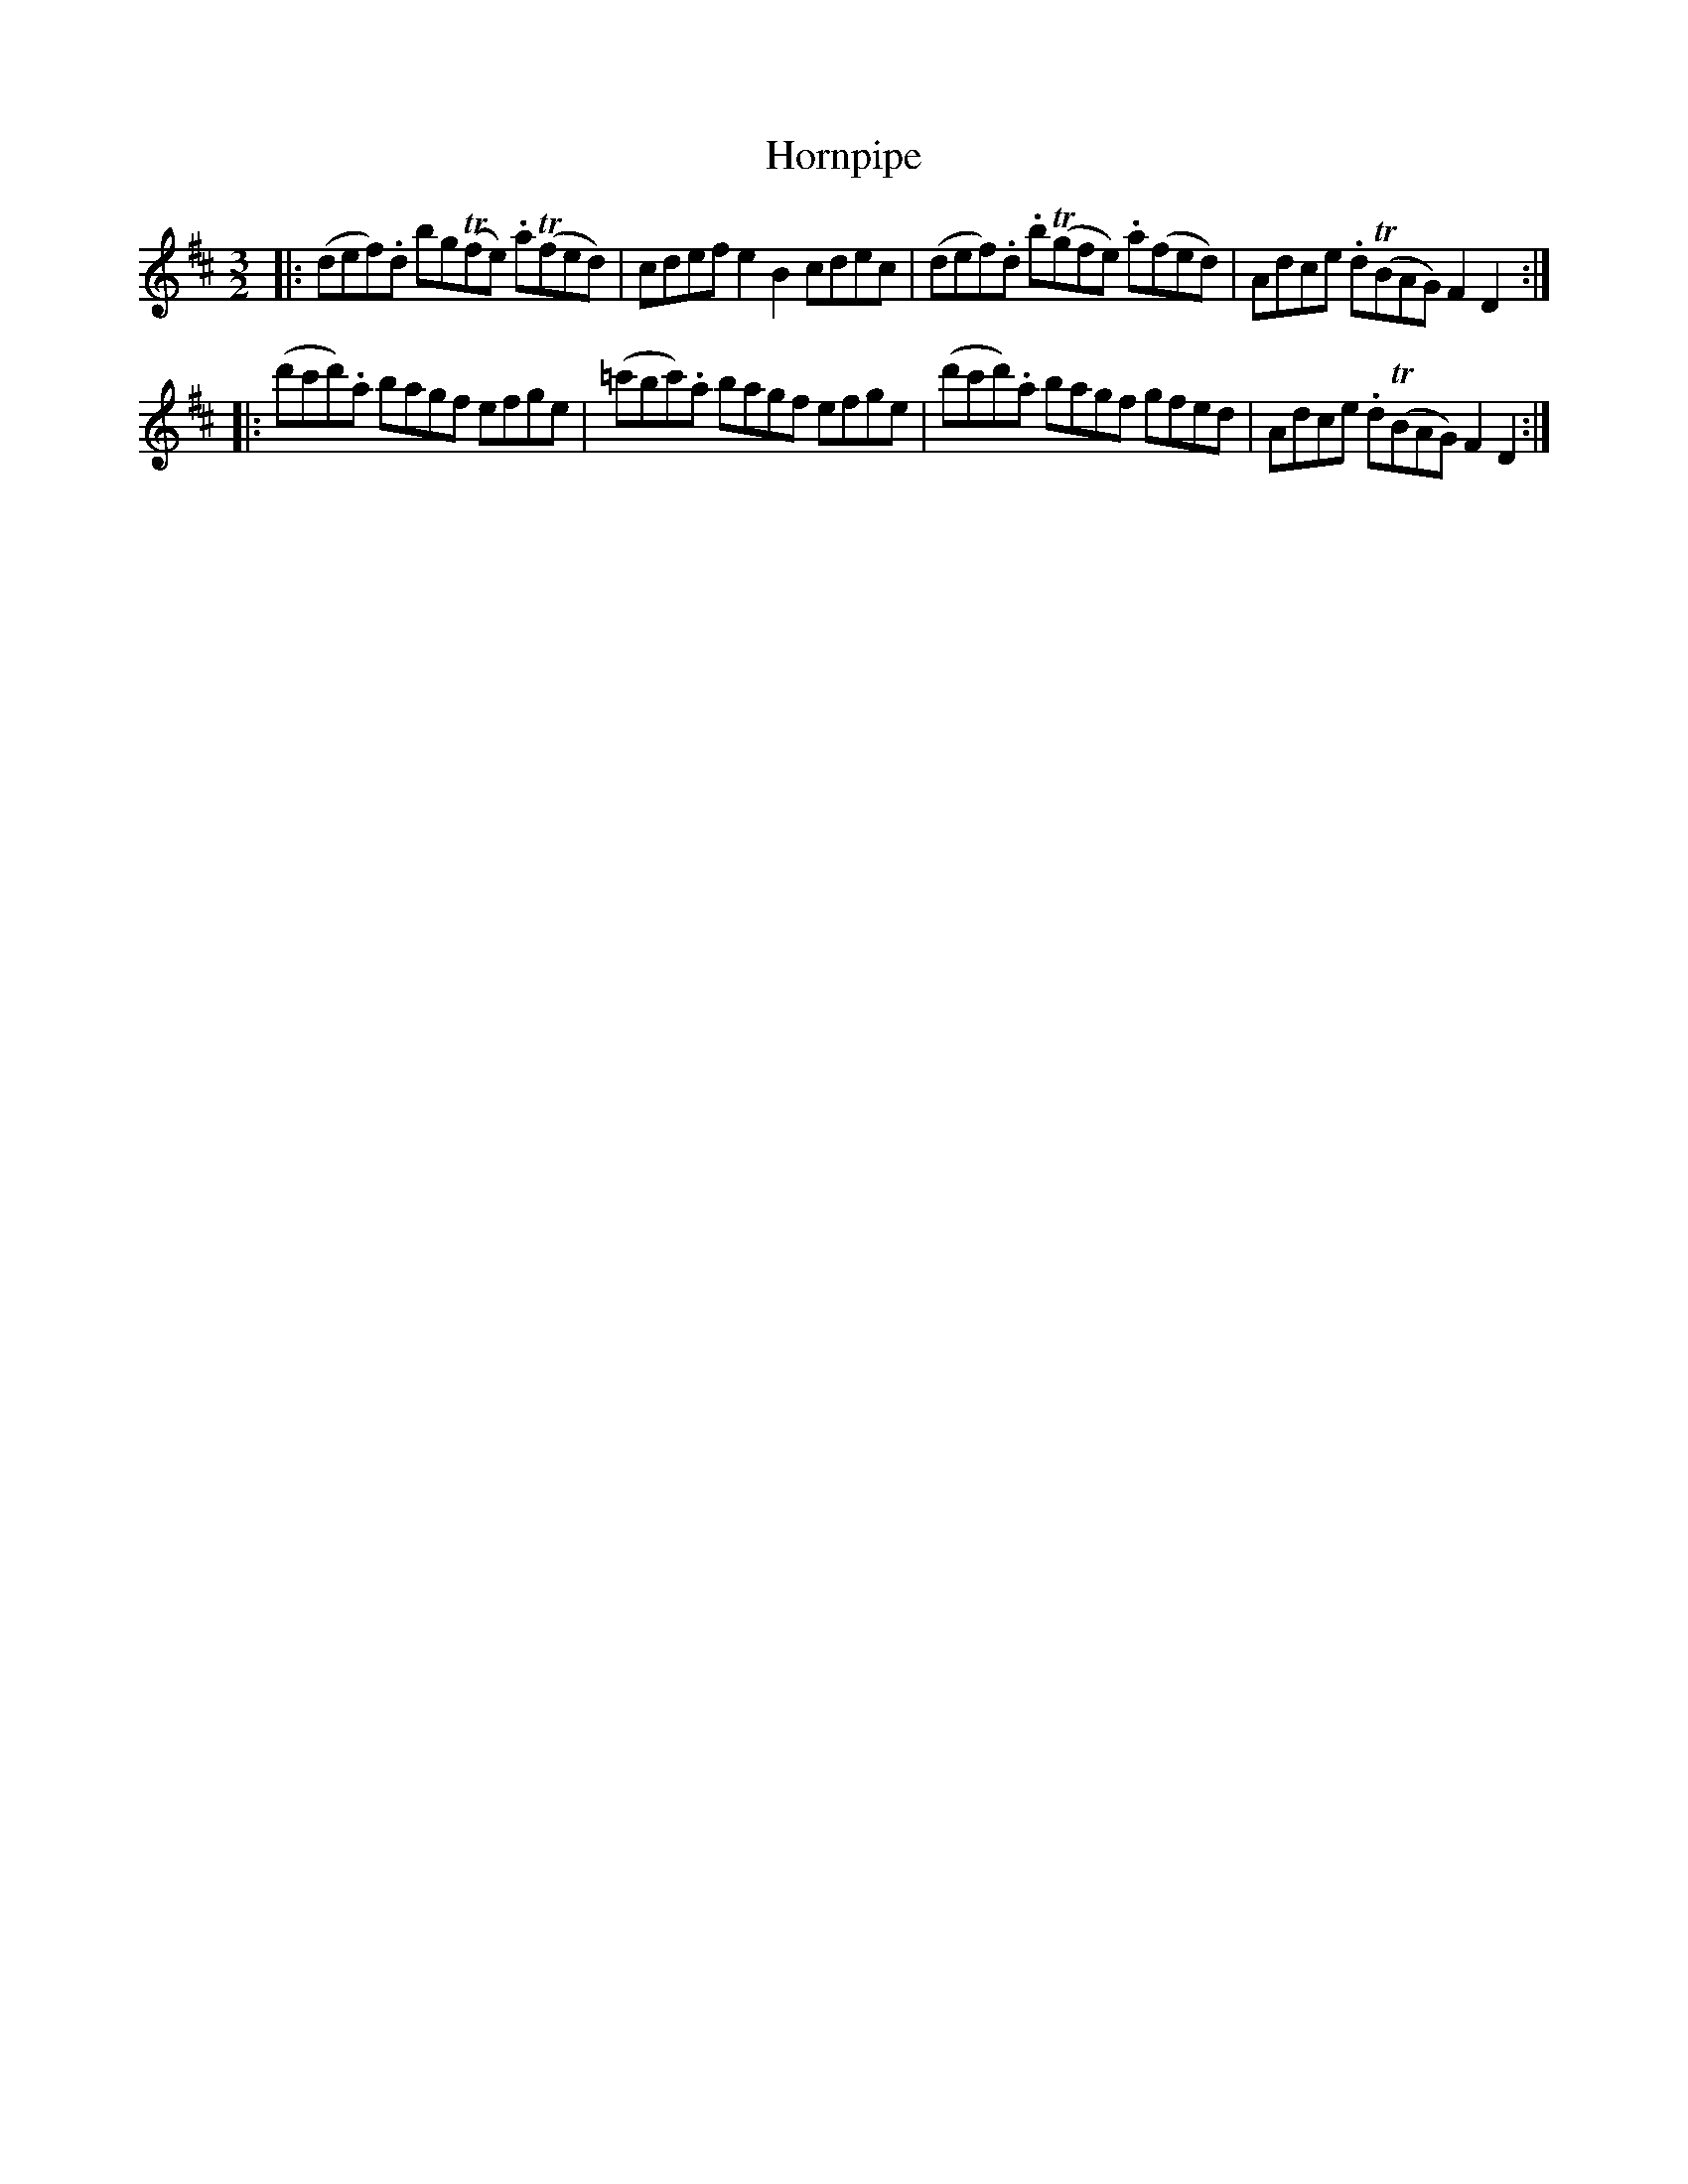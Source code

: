 X: 26
T: Hornpipe
%R: triple hornpipe
B: Stewart "A Select Collection of Airs, Jigs, Marches and Reels", ca.1784, p.13 #26
F: http://imslp.org/wiki/A_Select_Collection_of_Airs,_Jigs,_Marches_and_Reels_%28Various%29
Z: 2017 John Chambers <jc:trillian.mit.edu>
N: The bowings in bars 2,3 should probably be the same.
M: 3/2
L: 1/8
K: D
|:\
(def).d bg(Tfe) .a(Tfed) | cdef e2B2 cdec |\
(def).d .b(Tgfe) .a(fed) | Adce .d(TBAG) F2D2 :|
|:\
(d'c'd').a bagf efge | (=c'bc').a bagf efge |\
(d'c'd').a bagf gfed | Adce .d(TBAG) F2D2 :|
